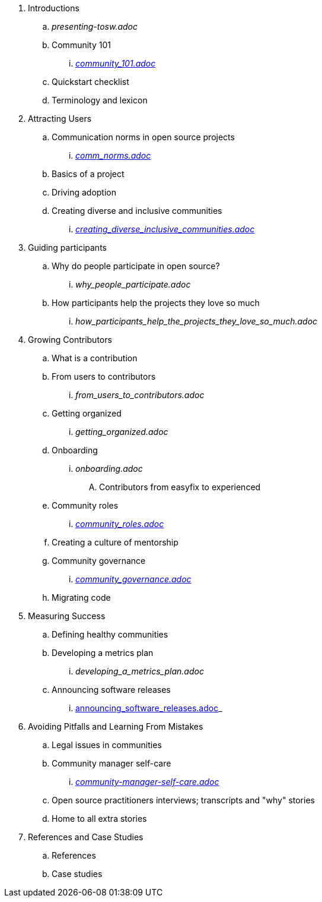 . Introductions
.. _presenting-tosw.adoc_
.. Community 101
... _https://github.com/theopensourceway/guidebook/blob/master/community_101.adoc[community_101.adoc]_
.. Quickstart checklist
.. Terminology and lexicon
. Attracting Users
.. Communication norms in open source projects
... _https://github.com/theopensourceway/guidebook/blob/master/comm_norms.adoc[comm_norms.adoc]_
.. Basics of a project
.. Driving adoption
.. Creating diverse and inclusive communities
... _https://github.com/theopensourceway/guidebook/blob/master/creating_diverse_inclusive_communities.adoc[creating_diverse_inclusive_communities.adoc]_
. Guiding participants
.. Why do people participate in open source?
... _why_people_participate.adoc_
.. How participants help the projects they love so much
... _how_participants_help_the_projects_they_love_so_much.adoc_
. Growing Contributors
.. What is a contribution
.. From users to contributors
... _from_users_to_contributors.adoc_
.. Getting organized
... _getting_organized.adoc_
.. Onboarding
... _onboarding.adoc_
.... Contributors from easyfix to experienced
.. Community roles
... _https://github.com/theopensourceway/guidebook/blob/master/community_roles.adoc[community_roles.adoc]_
.. Creating a culture of mentorship
.. Community governance
... _https://github.com/theopensourceway/guidebook/blob/master/community_governance.adoc[community_governance.adoc]_
.. Migrating code
. Measuring Success
.. Defining healthy communities
.. Developing a metrics plan
... _developing_a_metrics_plan.adoc_
.. Announcing software releases
... https://github.com/theopensourceway/guidebook/blob/master/announcing_software_releases.adoc[announcing_software_releases.adoc]_
. Avoiding Pitfalls and Learning From Mistakes
.. Legal issues in communities
.. Community manager self-care
... _https://github.com/theopensourceway/guidebook/blob/master/community-manager-self-care.adoc[community-manager-self-care.adoc]_
.. Open source practitioners interviews; transcripts and "why" stories
.. Home to all extra stories
. References and Case Studies
.. References
.. Case studies
